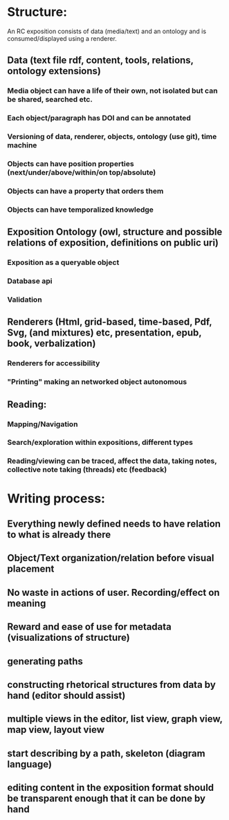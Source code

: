 
* Structure:  

An RC exposition consists of data (media/text) and an ontology and is consumed/displayed using a renderer.

** Data (text file rdf, content, tools, relations, ontology extensions) 
*** Media object can have a life of their own, not isolated but can be shared, searched etc.
*** Each object/paragraph has DOI and can be annotated
*** Versioning of data, renderer, objects, ontology (use git), time machine 
*** Objects can have position properties (next/under/above/within/on top/absolute)
*** Objects can have a property that orders them
*** Objects can have temporalized knowledge

** Exposition Ontology (owl, structure and possible relations of exposition, definitions on public uri) 
*** Exposition as a queryable object 
*** Database api
*** Validation 

** Renderers (Html, grid-based, time-based, Pdf, Svg, (and mixtures) etc, presentation, epub, book, verbalization)
*** Renderers for accessibility
*** "Printing" making an networked object autonomous

** Reading: 
*** Mapping/Navigation
*** Search/exploration within expositions, different types
*** Reading/viewing can be traced, affect the data, taking notes, collective note taking (threads) etc (feedback)

* Writing process:
** Everything newly defined needs to have relation to what is already there
** Object/Text organization/relation before visual placement
** No waste in actions of user. Recording/effect on meaning
** Reward and ease of use for metadata (visualizations of structure)
** generating paths
** constructing rhetorical structures from data by hand (editor should assist)
** multiple views in the editor, list view, graph view, map view, layout view
** start describing by a path, skeleton (diagram language)
** editing content in the exposition format should be transparent enough that it can be done by hand
